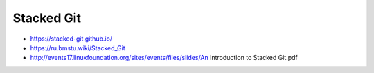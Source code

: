 
Stacked Git
###########
* https://stacked-git.github.io/
* https://ru.bmstu.wiki/Stacked_Git
* http://events17.linuxfoundation.org/sites/events/files/slides/An Introduction to Stacked Git.pdf
